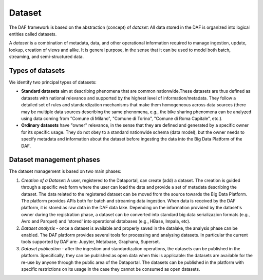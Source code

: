 Dataset
=======

The DAF framework is based on the abstraction (concept) of *dataset*: All
data stored in the DAF is organized into logical entities called
datasets.

A *dataset* is a combination of metadata, data, and other operational
information required to manage ingestion, update, lookup, creation of views and
alike. It is general purpose, in the sense that it can be used to model
both batch, streaming, and semi-structured data.

Types of datasets
----------------

We identify two principal types of datasets:

-  **Standard datasets** aim at describing phenomena that are
   common nationwide.These datasets are thus defined as datasets with national
   relevance and supported by the highest level of
   information/metadata. They follow a detailed set of rules 
   and standardization mechanisms that make them homogeneous across data sources (there may be multiple
   data sources describing the same phenomena, e.g., the bike sharing
   phenomena can be analyzed using data coming from "Comune di Milano", "Comune di Torino", 
   "Comune di Roma Capitale", etc.). 

-  **Ordinary datasets** have "owner" relevance, in the sense that they
   are defined and generated by a specific owner for its specific usage.
   They do not obey to a standard nationwide schema (data model), but the owner needs
   to specify metadata and information about the dataset before ingesting the
   data into the Big Data Platform of the DAF.


Dataset management phases
-------------------------

The dataset management is based on two main phases:

1. *Creation of a Dataset*: A user, registered to the Dataportal, can create (add) a dataset. The creation is guided through a specific web form where the user can load the data and provide a set of metadata describing the dataset. The data related to the registered dataset can be moved from the source towards the Big Data Platform. The platform provides APIs both for batch and streaming data ingestion. When data is received by the DAF platform, it is stored as raw data in the DAF data lake. Depending on the information provided by the dataset's owner during the registration phase, a dataset can be converted into standard big data serializazion formats (e.g., Avro and Parquet) and 'stored' into operational databases (e.g., HBase, Impala, etc).

2. *Dataset analysis* - once a dataset is available and properly saved
   in the datalake, the analysis phase can be enabled. The DAF
   platform provides several tools for processing and analysing
   datasets. In particular the current tools supported by DAF are: Jupyter, Metabase, Graphana, Superset.

3. *Dataset publication* - after the ingestion and standardization operations, the datasets can be published in the platform. Specifically, they can be published as open data when this is applicable: the datasets are available for the re-use by anyone through the public area of the Dataportal. The datasets can be published in the platform with specific restrictions on its usage in the case they cannot be consumed as open datasets.

